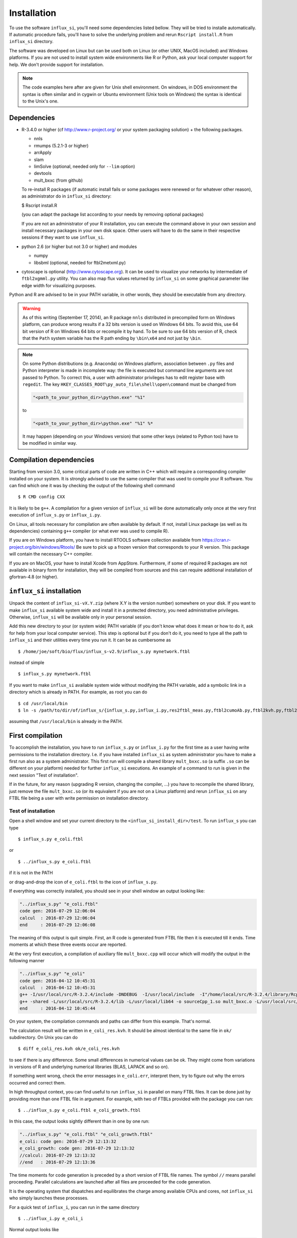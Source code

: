 
.. _install:

.. highlight:: bash


============
Installation
============

To use the software ``influx_si``, you'll need some dependencies listed bellow. They will be tried to installe automatically. If automatic procedure fails, you'll have to solve the underlying problem and rerun ``Rscript install.R`` from ``influx_si`` directory.

The software was developed on Linux
but can be used both on Linux (or other UNIX, MacOS included) and Windows platforms.
If you are not used to install system wide environments
like R or Python, ask your local computer
support for help. We don't provide support for installation.

.. note:: The code examples here after are given for Unix shell environment.
 On windows, in DOS environment the syntax is often similar and in
 cygwin or Ubuntu environment (Unix tools on Windows) the syntax is identical
 to the Unix's one.


Dependencies
------------

- R-3.4.0 or higher (cf http://www.r-project.org/ or your system packaging solution) + the following packages.
  
  + nnls
  + rmumps (5.2.1-3 or higher)
  + arrApply
  + slam
  + limSolve (optional, needed only for ``--lim`` option)
  + devtools
  + mult_bxxc (from github)

  To re-install R packages (if automatic install fails or some packages were renewed or for whatever other reason), as administrator do in ``influx_si`` directory:

  $ Rscript install.R
 
  (you can adapt the package list according to your needs by removing optional packages)

  If you are not an administrator of your R installation, you can execute the command above in your own session and install necessary packages in your own disk space. Other users will have to do the same in their respective sessions if they want to use ``influx_si``.

- python 2.6 (or higher but not 3.0 or higher) and modules

  + numpy
  + libsbml (optional, needed for ftbl2metxml.py)
- cytoscape is optional (http://www.cytoscape.org).
  It can be used to visualize your networks
  by intermediate of ``ftbl2xgmml.py`` utility.
  You can also map flux values returned by ``influx_si`` on some
  graphical parameter like edge width for visualizing purposes.

Python and R are advised to be in your PATH variable,
in other words, they should be executable from any directory.

.. warning:: As of this writing (September 17, 2014), an R package ``nnls`` distributed in precompiled form on Windows platform, can produce wrong results if a 32 bits version is used on Windows 64 bits. To avoid this, use 64 bit version of R on Windows 64 bits or recompile it by hand. To be sure to use 64 bits version of R, check that the ``Path`` system variable has the R path ending by ``\bin\x64`` and not just by ``\bin``.

.. note:: On some Python distributions (e.g. Anaconda) on Windows platform, association between ``.py`` files and Python interpreter is made in incomplete way: the file is executed but command line arguments are not passed to Python. To correct this, a user with administrator privileges has to edit register base with ``regedit``. The key ``HKEY_CLASSES_ROOT\py_auto_file\shell\open\command`` must be changed from
  
   .. code-block:: text
   
     "<path_to_your_python_dir>\python.exe" "%1"
  
   to
   
   .. code-block:: text
   
     "<path_to_your_python_dir>\python.exe" "%1" %*


   It may happen (depending on your Windows version) that some other keys (related to Python too) have to be modified in similar way.

Compilation dependencies
------------------------

Starting from version 3.0, some critical parts of code are written in C++ which will require a corresponding compiler installed on your system. It is strongly advised to use the same compiler that was used to compile your R software. You can find which one it was by checking the output of the following shell command ::

$ R CMD config CXX

It is likely to be ``g++``. A compilation for a given version of ``influx_si`` will be done automatically only once at the very first execution of ``influx_s.py`` or ``influx_i.py``.

On Linux, all tools necessary for compilation are often available by default. If not, install Linux package (as well as its dependencies) containing ``g++`` compiler (or what ever was used to compile R).

If you are on Windows platform, you have to install RTOOLS software collection available from https://cran.r-project.org/bin/windows/Rtools/
Be sure to pick up a frozen version that corresponds to your R version. This package will contain the necessary C++ compiler.

If you are on MacOS, your have to install Xcode from AppStore. Furthermore, if some of required R packages are not available in binary form for installation, they will be compiled from sources and this can require additional installation of gfortran-4.8 (or higher).

``influx_si`` installation
--------------------------

Unpack the content of ``influx_si-vX.Y.zip`` (where X.Y is the version number)
somewhere on your disk. If you want to make ``influx_si`` available
system wide and install it in a protected directory, you need
administrative privileges. Otherwise, ``influx_si`` will be
available only in your personal session.

Add this new directory to your (or system wide) PATH variable
(if you don't know what does it mean or how to do it,
ask for help from your local computer service).
This step is optional but if you don't do it, you
need to type all the path to ``influx_si`` and their utilities
every time you run it. It can be as cumbersome as ::

$ /home/joe/soft/bio/flux/influx_s-v2.9/influx_s.py mynetwork.ftbl

instead of simple ::

$ influx_s.py mynetwork.ftbl

If you want to make ``influx_si`` available system wide without
modifying the PATH variable, add a symbolic link in a directory
which is already in PATH. For example, as root you can do

:: 

  $ cd /usr/local/bin
  $ ln -s /path/to/dir/of/influx_s/{influx_s.py,influx_i.py,res2ftbl_meas.py,ftbl2cumoAb.py,ftbl2kvh.py,ftbl2netan.py,ftbl2xgmml.py,ff2ftbl.py,ffres2ftbl.py,txt2ftbl.py,ftbl2metxml.py} .

assuming that ``/usr/local/bin`` is already in the PATH.

First compilation
-----------------
To accomplish the installation, you have to run ``influx_s.py`` or ``influx_i.py`` for the first time as a user having write permissions to the installation directory. I.e. if you have installed ``influx_si`` as system administrator you have to make a first run also as a system administrator. This first run will compile a shared library ``mult_bxxc.so`` (a suffix ``.so`` can be different on your platform) needed for further ``influx_si`` executions. An example of a command to run is given in the next session "Test of installation".

If in the future, for any reason (upgrading R version, changing the compiler, ...) you have to recompile the shared library, just remove the file ``mult_bxxc.so`` (or its equivalent if you are not on a Linux platform) and rerun ``influx_si`` on any FTBL file being a user with write permission on installation directory.

********************
Test of installation
********************
Open a shell window and set your current directory to the ``<influx_si_install_dir>/test``.
To run ``influx_s`` you can type ::

 $ influx_s.py e_coli.ftbl

or ::

 $ ../influx_s.py e_coli.ftbl

if it is not in the PATH

or drag-and-drop the icon of ``e_coli.ftbl`` to the icon of ``influx_s.py``.

If everything was correctly installed, you should see in your shell window an
output looking like:

.. code-block:: text

 "../influx_s.py" "e_coli.ftbl"
 code gen: 2016-07-29 12:06:04
 calcul  : 2016-07-29 12:06:04
 end     : 2016-07-29 12:06:08

The meaning of this output is quit simple. First, an R code is generated from FTBL file then it is executed till it ends. Time moments at which these three events occur are reported.

At the very first execution, a compilation of auxiliary file ``mult_bxxc.cpp`` will occur which will modify the output in the following manner

.. code-block:: text

 "../influx_s.py" "e_coli"
 code gen: 2016-04-12 10:45:31
 calcul  : 2016-04-12 10:45:31
 g++ -I/usr/local/src/R-3.2.4/include -DNDEBUG  -I/usr/local/include  -I"/home/local/src/R-3.2.4/library/Rcpp/include" -I"/home/local/src/R-3.2.4/library/RcppArmadillo/include" -I"/home/local/src/R-3.2.4/library/rmumps/include" -I"/home/sokol/insa/sysbio/dev/ftbl2sys"    -fpic  -O2 -mtune=native -ffast-math  -O3 -mtune=native -std=c++11 -c mult_bxxc.cpp -o mult_bxxc.o
 g++ -shared -L/usr/local/src/R-3.2.4/lib -L/usr/local/lib64 -o sourceCpp_1.so mult_bxxc.o -L/usr/local/src/R-3.2.4/lib -lRlapack -L/usr/local/src/R-3.2.4/lib -lRblas -lgfortran -lm -lquadmath /home/local/src/R-3.2.4/library/rmumps/libs/rmumps.so -L/usr/local/src/R-3.2.4/lib -lRlapack -L/usr/local/src/R-3.2.4/lib -lRblas -lgfortran -lm -lquadmath -L/usr/local/src/R-3.2.4/lib -lR
 end     : 2016-04-12 10:45:44

On your system, the compilation commands and paths can differ from this example. That's normal.

The calculation result will be written in ``e_coli_res.kvh``.
It should be almost identical to the same file in ``ok/`` subdirectory.
On Unix you can do ::

$ diff e_coli_res.kvh ok/e_coli_res.kvh

to see if there is any difference. Some small differences in numerical
values can be ok. They might come from variations in versions of R and
underlying numerical libraries (BLAS, LAPACK and so on).

If something went wrong, check the error messages in ``e_coli.err``,
interpret them, try to figure out why the errors occurred and correct them.

In high throughput context, you can find useful to run ``influx_si`` in parallel on many FTBL files. It can be done just by providing more than one FTBL file in argument. For example, with two of FTBLs provided with the package you can run: ::
 
 $ ../influx_s.py e_coli.ftbl e_coli_growth.ftbl
 

In this case, the output looks sightly different than in one by one run:

.. code-block:: text

 "../influx_s.py" "e_coli.ftbl" "e_coli_growth.ftbl"
 e_coli: code gen: 2016-07-29 12:13:32
 e_coli_growth: code gen: 2016-07-29 12:13:32
 //calcul: 2016-07-29 12:13:32
 //end   : 2016-07-29 12:13:36
 
The time moments for code generation is preceded by a short version of FTBL file names. The symbol ``//`` means parallel proceeding. Parallel calculations are launched after all files are proceeded for the code generation.

It is the operating system that dispatches and equilibrates the charge
among available CPUs and cores, not ``influx_si`` who simply launches these processes.

For a quick test of ``influx_i``, you can run in the same directory ::

$ ../influx_i.py e_coli_i

Normal output looks like

.. code-block:: text

 "../influx_i.py" "e_coli_i"
 code gen: 2016-04-12 10:43:10
 calcul  : 2016-04-12 10:43:10
 end     : 2016-04-12 10:43:35

Calculation results are written in ``e_coli_i_res.kvh`` and they can be compared with the same file in the ``ok/`` sub-directory. You can also visually check a generated graphic file ``e_coli_i.pdf`` to see if all simulated label kinetics based on estimated fluxes and metabolite concentrations are close to experimental data.

For a quick start guide, launch ::

$ influx_s.py --help

or ::

$ influx_i.py --help

depending on what context you want to treat: stationary or instationary labeling.

These commands show all available options with a brief description.
For more detailed documentation read :doc:`User's manual <manual>`.

